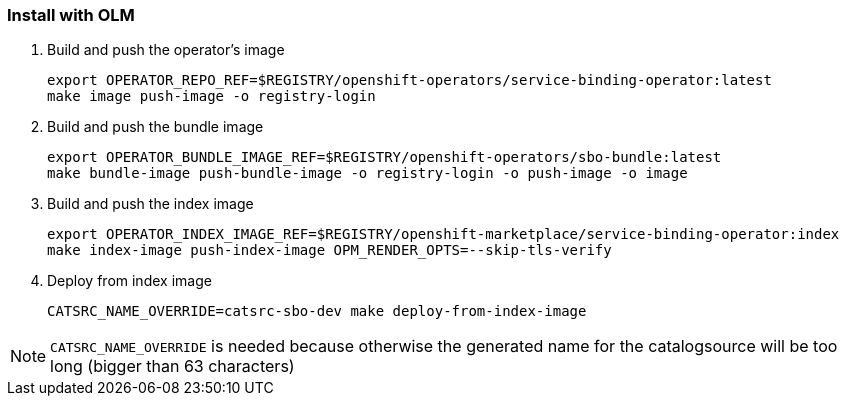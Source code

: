 === Install with OLM

1. Build and push the operator's image
+
[source,bash]
----
export OPERATOR_REPO_REF=$REGISTRY/openshift-operators/service-binding-operator:latest
make image push-image -o registry-login
----

2. Build and push the bundle image
+
[source,bash]
----
export OPERATOR_BUNDLE_IMAGE_REF=$REGISTRY/openshift-operators/sbo-bundle:latest
make bundle-image push-bundle-image -o registry-login -o push-image -o image
----

3. Build and push the index image
+
[source,bash]
----
export OPERATOR_INDEX_IMAGE_REF=$REGISTRY/openshift-marketplace/service-binding-operator:index
make index-image push-index-image OPM_RENDER_OPTS=--skip-tls-verify
----

4. Deploy from index image
+
[source,bash]
----
CATSRC_NAME_OVERRIDE=catsrc-sbo-dev make deploy-from-index-image
----

NOTE: `CATSRC_NAME_OVERRIDE` is needed because otherwise the generated name for the catalogsource will be too long (bigger than 63 characters)

